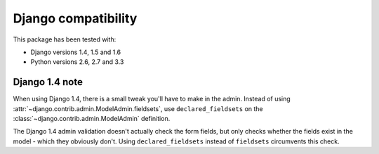 Django compatibility
====================

This package has been tested with:

* Django versions 1.4, 1.5 and 1.6
* Python versions 2.6, 2.7 and 3.3

Django 1.4 note
---------------

When using Django 1.4, there is a small tweak you'll have to make in the admin.
Instead of using :attr:`~django.contrib.admin.ModelAdmin.fieldsets`, use ``declared_fieldsets``
on the :class:`~django.contrib.admin.ModelAdmin` definition.

The Django 1.4 admin validation doesn't actually check the form fields,
but only checks whether the fields exist in the model - which they obviously don't.
Using ``declared_fieldsets`` instead of ``fieldsets`` circumvents this check.

